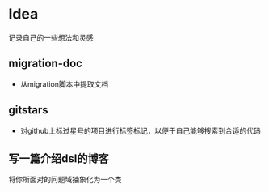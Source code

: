 * Idea
记录自己的一些想法和灵感
** migration-doc
- 从migration脚本中提取文档
** gitstars
- 对github上标过星号的项目进行标签标记，以便于自己能够搜索到合适的代码

** 写一篇介绍dsl的博客
将你所面对的问题域抽象化为一个类
